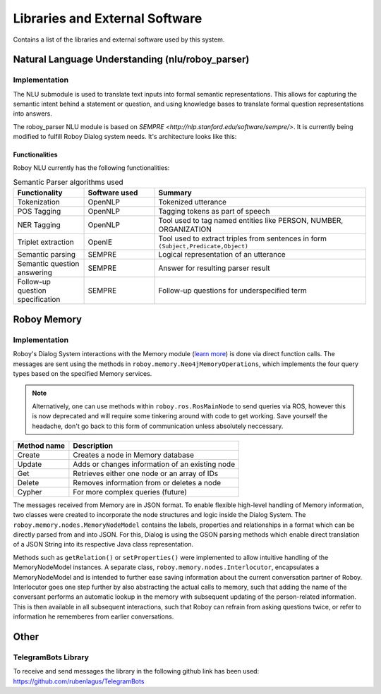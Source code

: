 *******************************
Libraries and External Software
*******************************

Contains a list of the libraries and external software used by this system.

.. _The Roboy Parser:

Natural Language Understanding (nlu/roboy_parser)
=================================================

Implementation
--------------

The NLU submodule is used to translate text inputs into formal semantic representations. This allows for capturing the semantic intent behind a statement or question, and using knowledge bases to translate formal question representations into answers.

The roboy_parser NLU module is based on `SEMPRE <http://nlp.stanford.edu/software/sempre/>`. It is currently being modified to fulfill Roboy Dialog system needs. It's architecture looks like this:

.. figure:: images/PARSER_arch.png
  :alt: Semantic parser components

Functionalities
"""""""""""""""

Roboy NLU currently has the following functionalities:

.. csv-table:: Semantic Parser algorithms used
  :header: "Functionality", "Software used", "Summary"
  :widths: 20, 20, 60

  "Tokenization", "OpenNLP", "Tokenized utterance"
  "POS Tagging", "OpenNLP", "Tagging tokens as part of speech"
  "NER Tagging", "OpenNLP", "Tool used to tag named entities like PERSON, NUMBER, ORGANIZATION"
  "Triplet extraction", "OpenIE", "Tool used to extract triples from sentences in form ``(Subject,Predicate,Object)``"
  "Semantic parsing", "SEMPRE", "Logical representation of an utterance"
  "Semantic question answering", "SEMPRE", "Answer for resulting parser result"
  "Follow-up question specification", "SEMPRE", "Follow-up questions for underspecified term"

.. _Roboy memory:

Roboy Memory
=================

Implementation
--------------

Roboy's Dialog System interactions with the Memory module (`learn more <http://roboy-memory.readthedocs.io/>`_) is done via direct function calls.
The messages are sent using the methods in ``roboy.memory.Neo4jMemoryOperations``, which implements the four query types based on the specified Memory services. 

.. note:: Alternatively, one can use methods within ``roboy.ros.RosMainNode`` to send queries via ROS, however this is now deprecated and will require some tinkering around with code to get working. Save yourself the headache, don't go back to this form of communication unless absolutely neccessary.

+--------------------+--------------------------------------------------+
| Method name        | Description                                      |
+====================+==================================================+
| Create             | Creates a node in Memory database                |
+--------------------+--------------------------------------------------+
| Update             | Adds or changes information of an existing node  |
+--------------------+--------------------------------------------------+
| Get                | Retrieves either one node or an array of IDs     |
+--------------------+--------------------------------------------------+
| Delete             | Removes information from or deletes a node       |
+--------------------+--------------------------------------------------+
| Cypher             | For more complex queries (future)                |
+--------------------+--------------------------------------------------+

The messages received from Memory are in JSON format. To enable flexible high-level handling of Memory information, two classes were created to incorporate the node structures and logic inside the Dialog System. The ``roboy.memory.nodes.MemoryNodeModel`` contains the labels, properties and relationships in a format which can be directly parsed from and into JSON. For this, Dialog is using the GSON parsing methods which enable direct translation of a JSON String into its respective Java class representation.

Methods such as ``getRelation()`` or ``setProperties()`` were implemented to allow intuitive handling of the MemoryNodeModel instances. A separate class, ``roboy.memory.nodes.Interlocutor``, encapsulates a MemoryNodeModel and is intended to further ease saving information about the current conversation partner of Roboy. Interlocutor goes one step further by also abstracting the actual calls to memory, such that adding the name of the conversant performs an automatic lookup in the memory with subsequent updating of the person-related information. This is then available in all subsequent interactions, such that Roboy can refrain from asking questions twice, or refer to information he rememberes from earlier conversations.


Other
=====

TelegramBots Library
--------------------

To receive and send messages the library in the following github link has been used: https://github.com/rubenlagus/TelegramBots

.. csv-table:: Libraries and external Software
  :header: "Name", "URL/Author", "License", Description